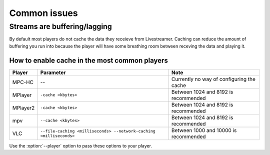 .. _issues:

Common issues
=============

.. _issues-player_caching:

Streams are buffering/lagging
-----------------------------
By default most players do not cache the data they receieve from Livestreamer.
Caching can reduce the amount of buffering you run into because the player will 
have some breathing room between receving the data and playing it.

How to enable cache in the most common players
^^^^^^^^^^^^^^^^^^^^^^^^^^^^^^^^^^^^^^^^^^^^^^

============= ======================== ======================================
Player        Parameter                Note
============= ======================== ======================================
MPC-HC        --                       Currently no way of configuring the cache
MPlayer       ``-cache <kbytes>``      Between 1024 and 8192 is recommended
MPlayer2      ``-cache <kbytes>``      Between 1024 and 8192 is recommended
mpv           ``--cache <kbytes>``     Between 1024 and 8192 is recommended
VLC           ``--file-caching         Between 1000 and 10000 is recommended
              <milliseconds>
              --network-caching
              <milliseconds>``
============= ======================== ======================================

Use the :option:`--player` option to pass these options to your player.


